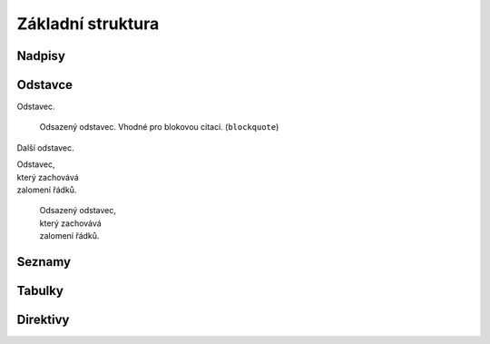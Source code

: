 Základní struktura
==================

Nadpisy
-------

.. code-block:: none
   :caption: Znaky přípustné pro podtržení nadpisu

   = - ` : ' " ~ ^ _ * + # < >

Odstavce
--------

Odstavec.

   Odsazený odstavec. Vhodné pro blokovou citaci. (``blockquote``)

Další odstavec.

| Odstavec,
| který zachovává
| zalomení řádků.

   | Odsazený odstavec,
   | který zachovává
   | zalomení řádků.

Seznamy
-------

Tabulky
-------

Direktivy
---------
